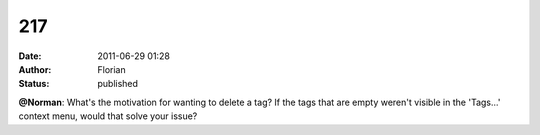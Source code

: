 217
###
:date: 2011-06-29 01:28
:author: Florian
:status: published

**@Norman**: What's the motivation for wanting to delete a tag? If the tags that are empty weren't visible in the 'Tags...' context menu, would that solve your issue?
